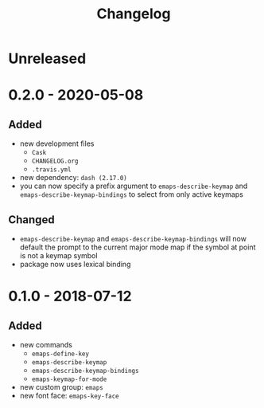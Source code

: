 #+TITLE: Changelog
#+OPTIONS: H:10
#+OPTIONS: num:nil
#+OPTIONS: toc:2

* Unreleased

* 0.2.0 - 2020-05-08

** Added

- new development files
  - =Cask=
  - =CHANGELOG.org=
  - =.travis.yml=
- new dependency: =dash (2.17.0)=
- you can now specify a prefix argument to
  =emaps-describe-keymap= and =emaps-describe-keymap-bindings=
  to select from only active keymaps

** Changed

- =emaps-describe-keymap= and =emaps-describe-keymap-bindings=
  will now default the prompt to the current major mode map if
  the symbol at point is not a keymap symbol
- package now uses lexical binding

* 0.1.0 - 2018-07-12

** Added

- new commands
  - =emaps-define-key=
  - =emaps-describe-keymap=
  - =emaps-describe-keymap-bindings=
  - =emaps-keymap-for-mode=
- new custom group: =emaps=
- new font face: =emaps-key-face=

